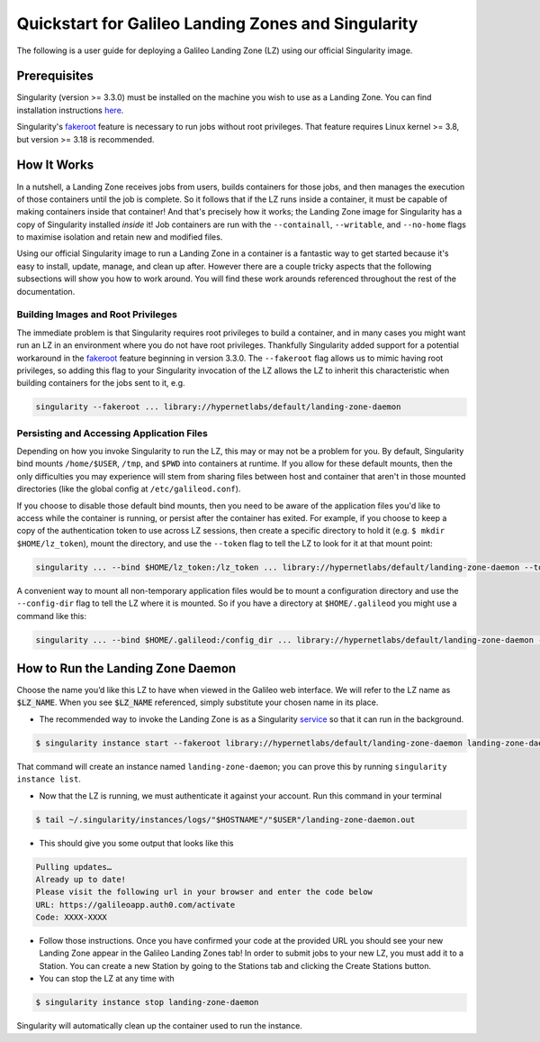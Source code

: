 .. _landing_zone_singularity:

Quickstart for Galileo Landing Zones and Singularity
====================================================

The following is a user guide for deploying a Galileo Landing Zone
(LZ) using our official Singularity image.

Prerequisites
-------------

Singularity (version >= 3.3.0) must be installed on the machine you
wish to use as a Landing Zone. You can find installation instructions
`here
<https://sylabs.io/singularity/https://sylabs.io/singularity/>`_.

Singularity's `fakeroot
<https://sylabs.io/guides/3.6/user-guide/fakeroot.html>`_ feature is
necessary to run jobs without root privileges. That feature requires
Linux kernel >= 3.8, but version >= 3.18 is recommended.

How It Works
------------

In a nutshell, a Landing Zone receives jobs from users, builds
containers for those jobs, and then manages the execution of those
containers until the job is complete. So it follows that if the LZ
runs inside a container, it must be capable of making containers
inside that container! And that's precisely how it works; the Landing
Zone image for Singularity has a copy of Singularity installed
*inside* it! Job containers are run with the ``--containall``,
``--writable``, and ``--no-home`` flags to maximise isolation and
retain new and modified files.

Using our official Singularity image to run a Landing Zone in a
container is a fantastic way to get started because it's easy to
install, update, manage, and clean up after. However there are a
couple tricky aspects that the following subsections will show you how
to work around. You will find these work arounds referenced throughout
the rest of the documentation.

Building Images and Root Privileges
~~~~~~~~~~~~~~~~~~~~~~~~~~~~~~~~~~~

The immediate problem is that Singularity requires root privileges to
build a container, and in many cases you might want run an LZ in an
environment where you do not have root privileges. Thankfully
Singularity added support for a potential workaround in the `fakeroot
<https://sylabs.io/guides/3.6/user-guide/fakeroot.html>`_ feature
beginning in version 3.3.0. The ``--fakeroot`` flag allows us to mimic
having root privileges, so adding this flag to your Singularity
invocation of the LZ allows the LZ to inherit this characteristic when
building containers for the jobs sent to it,
e.g.

.. code-block:: bash

   singularity --fakeroot ... library://hypernetlabs/default/landing-zone-daemon

Persisting and Accessing Application Files
~~~~~~~~~~~~~~~~~~~~~~~~~~~~~~~~~~~~~~~~~~

Depending on how you invoke Singularity to run the LZ, this may or may
not be a problem for you. By default, Singularity bind mounts
``/home/$USER``, ``/tmp``, and ``$PWD`` into containers at runtime. If
you allow for these default mounts, then the only difficulties you may
experience will stem from sharing files between host and container
that aren't in those mounted directories (like the global config at
``/etc/galileod.conf``).

If you choose to disable those default bind mounts, then you need to
be aware of the application files you'd like to access while the
container is running, or persist after the container has exited. For
example, if you choose to keep a copy of the authentication token to use
across LZ sessions, then create a specific directory to hold it
(e.g. ``$ mkdir $HOME/lz_token``), mount the directory, and use the
``--token`` flag to tell the LZ to look for it at that mount point:

.. code-block:: bash

   singularity ... --bind $HOME/lz_token:/lz_token ... library://hypernetlabs/default/landing-zone-daemon --token /lz_token/auth.token ...

A convenient way to mount all non-temporary application files would be
to mount a configuration directory and use the ``--config-dir`` flag
to tell the LZ where it is mounted. So if you have a directory at
``$HOME/.galileod`` you might use a command like this:

.. code-block:: bash

   singularity ... --bind $HOME/.galileod:/config_dir ... library://hypernetlabs/default/landing-zone-daemon --config-dir /config_dir

How to Run the Landing Zone Daemon
----------------------------------

Choose the name you’d like this LZ to have when viewed in the Galileo
web interface. We will refer to the LZ name as :code:`$LZ_NAME`. When
you see :code:`$LZ_NAME` referenced, simply substitute your chosen
name in its place.

* The recommended way to invoke the Landing Zone is as a Singularity
  `service
  <https://sylabs.io/guides/3.6/user-guide/running_services.html>`_ so
  that it can run in the background.

.. code-block:: bash

    $ singularity instance start --fakeroot library://hypernetlabs/default/landing-zone-daemon landing-zone-daemon --name "$LZ_NAME"

That command will create an instance named ``landing-zone-daemon``;
you can prove this by running ``singularity instance list``.

* Now that the LZ is running, we must authenticate it against your
  account. Run this command in your terminal

.. code-block:: bash

    $ tail ~/.singularity/instances/logs/"$HOSTNAME"/"$USER"/landing-zone-daemon.out

* This should give you some output that looks like this

.. code-block:: bash

    Pulling updates…
    Already up to date!
    Please visit the following url in your browser and enter the code below
    URL: https://galileoapp.auth0.com/activate
    Code: XXXX-XXXX

* Follow those instructions. Once you have confirmed your code at the
  provided URL you should see your new Landing Zone appear in the
  Galileo Landing Zones tab! In order to submit jobs to your new LZ,
  you must add it to a Station. You can create a new Station by going
  to the Stations tab and clicking the Create Stations button.

* You can stop the LZ at any time with

.. code-block:: bash

    $ singularity instance stop landing-zone-daemon

Singularity will automatically clean up the container used to run the instance.
